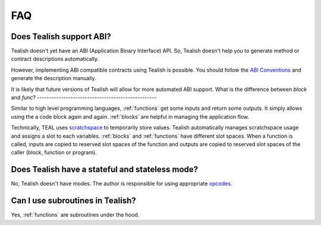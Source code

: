 .. _questions:

FAQ
===

Does Tealish support ABI?
-------------------------

Tealish doesn't yet have an ABI (Application Binary Interface) API.
So, Tealish doesn't help you to generate method or contract descriptions automatically.

However, implementing ABI compatible contracts using Tealish is possible. You should follow the
`ABI Conventions <https://developer.algorand.org/docs/get-details/dapps/smart-contracts/ABI/>`_
and generate the description manually.

It is likely that future versions of Tealish will allow for more automated ABI support.
What is the difference between `block` and `func`?
--------------------------------------------------

Similar to high level programming languages, :ref:`functions` get some inputs and return some outputs.
It simply allows using the a code block again and again.
:ref:`blocks` are helpful in managing the application flow.

Technically, TEAL uses
`scratchspace <https://developer.algorand.org/docs/get-details/dapps/avm/teal/#storing-and-loading-from-scratchspace>`_
to temporarily store values. Tealish automatically manages scratchspace usage and assigns a slot to each variables.
:ref:`blocks` and :ref:`functions` have different slot spaces. When a function is called, inputs are copied to reserved
slot spaces of the function and outputs are copied to reserved slot spaces of the caller (block, function or program).

Does Tealish have a stateful and stateless mode?
------------------------------------------------

No, Tealish doesn't have modes. The author is responsible for using appropriate `opcodes <https://developer.algorand.org/docs/get-details/dapps/avm/teal/opcodes/>`_.

Can I use subroutines in Tealish?
---------------------------------

Yes, :ref:`functions` are subroutines under the hood.
